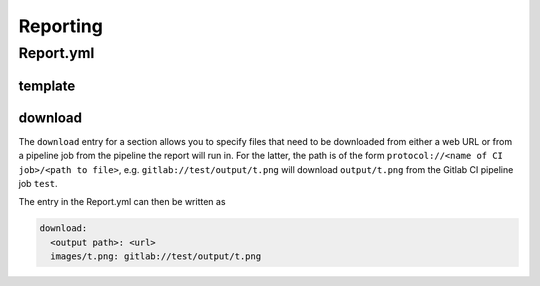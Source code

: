 ==========
Reporting
==========

Report.yml
----------

template
~~~~~~~~

download
~~~~~~~~
The ``download`` entry for a section allows you to specify files that need to be downloaded from either a web URL or
from a pipeline job from the pipeline the report will run in.
For the latter, the path is of the form ``protocol://<name of CI job>/<path to file>``, e.g. ``gitlab://test/output/t.png``
will download ``output/t.png`` from the Gitlab CI pipeline job ``test``.

The entry in the Report.yml can then be written as

.. code-block:: yaml

  download:
    <output path>: <url>
    images/t.png: gitlab://test/output/t.png
